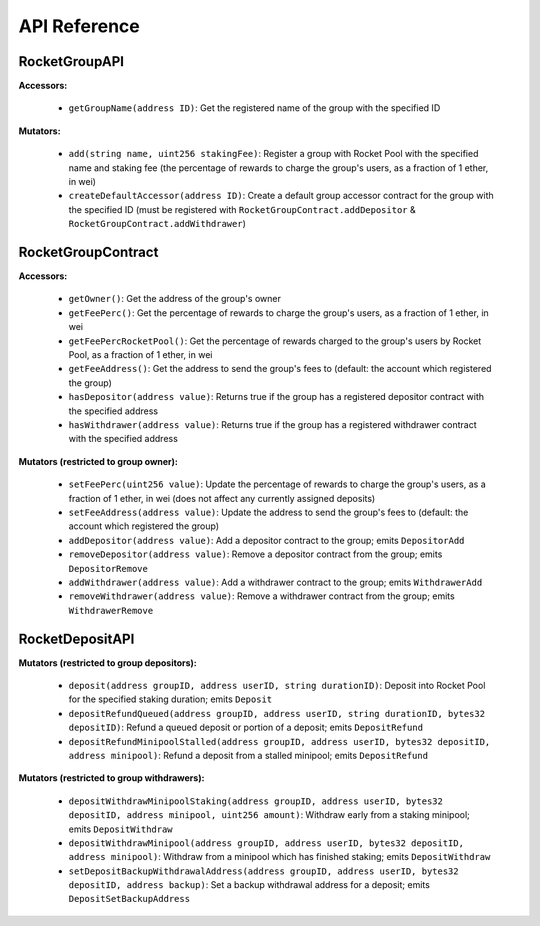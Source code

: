 #############
API Reference
#############


**************
RocketGroupAPI
**************

**Accessors:**

    * ``getGroupName(address ID)``: Get the registered name of the group with the specified ID

**Mutators:**

    * ``add(string name, uint256 stakingFee)``: Register a group with Rocket Pool with the specified name and staking fee (the percentage of rewards to charge the group's users, as a fraction of 1 ether, in wei)
    * ``createDefaultAccessor(address ID)``: Create a default group accessor contract for the group with the specified ID (must be registered with ``RocketGroupContract.addDepositor`` & ``RocketGroupContract.addWithdrawer``)


*******************
RocketGroupContract
*******************

**Accessors:**

    * ``getOwner()``: Get the address of the group's owner
    * ``getFeePerc()``: Get the percentage of rewards to charge the group's users, as a fraction of 1 ether, in wei
    * ``getFeePercRocketPool()``: Get the percentage of rewards charged to the group's users by Rocket Pool, as a fraction of 1 ether, in wei
    * ``getFeeAddress()``: Get the address to send the group's fees to (default: the account which registered the group)
    * ``hasDepositor(address value)``: Returns true if the group has a registered depositor contract with the specified address
    * ``hasWithdrawer(address value)``: Returns true if the group has a registered withdrawer contract with the specified address

**Mutators (restricted to group owner):**

    * ``setFeePerc(uint256 value)``: Update the percentage of rewards to charge the group's users, as a fraction of 1 ether, in wei (does not affect any currently assigned deposits)
    * ``setFeeAddress(address value)``: Update the address to send the group's fees to (default: the account which registered the group)
    * ``addDepositor(address value)``: Add a depositor contract to the group; emits ``DepositorAdd``
    * ``removeDepositor(address value)``: Remove a depositor contract from the group; emits ``DepositorRemove``
    * ``addWithdrawer(address value)``: Add a withdrawer contract to the group; emits ``WithdrawerAdd``
    * ``removeWithdrawer(address value)``: Remove a withdrawer contract from the group; emits ``WithdrawerRemove``


****************
RocketDepositAPI
****************

**Mutators (restricted to group depositors):**

    * ``deposit(address groupID, address userID, string durationID)``: Deposit into Rocket Pool for the specified staking duration; emits ``Deposit``
    * ``depositRefundQueued(address groupID, address userID, string durationID, bytes32 depositID)``: Refund a queued deposit or portion of a deposit; emits ``DepositRefund``
    * ``depositRefundMinipoolStalled(address groupID, address userID, bytes32 depositID, address minipool)``: Refund a deposit from a stalled minipool; emits ``DepositRefund``

**Mutators (restricted to group withdrawers):**

    * ``depositWithdrawMinipoolStaking(address groupID, address userID, bytes32 depositID, address minipool, uint256 amount)``: Withdraw early from a staking minipool; emits ``DepositWithdraw``
    * ``depositWithdrawMinipool(address groupID, address userID, bytes32 depositID, address minipool)``: Withdraw from a minipool which has finished staking; emits ``DepositWithdraw``
    * ``setDepositBackupWithdrawalAddress(address groupID, address userID, bytes32 depositID, address backup)``: Set a backup withdrawal address for a deposit; emits ``DepositSetBackupAddress``

